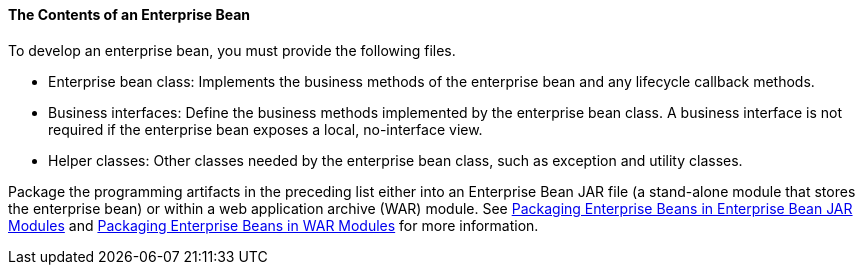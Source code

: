 [[GIPIO]][[the-contents-of-an-enterprise-bean]]

==== The Contents of an Enterprise Bean

To develop an enterprise bean, you must provide the following files.

* Enterprise bean class: Implements the business methods of the
enterprise bean and any lifecycle callback methods.
* Business interfaces: Define the business methods implemented by the
enterprise bean class. A business interface is not required if the
enterprise bean exposes a local, no-interface view.
* Helper classes: Other classes needed by the enterprise bean class,
such as exception and utility classes.

Package the programming artifacts in the preceding list either into an
Enterprise Bean JAR file (a stand-alone module that stores the enterprise bean) or
within a web application archive (WAR) module. See
link:#CHDFCDBG[Packaging Enterprise Beans in Enterprise Bean JAR
Modules] and link:#CHDJABEJ[Packaging Enterprise Beans
in WAR Modules] for more information.


